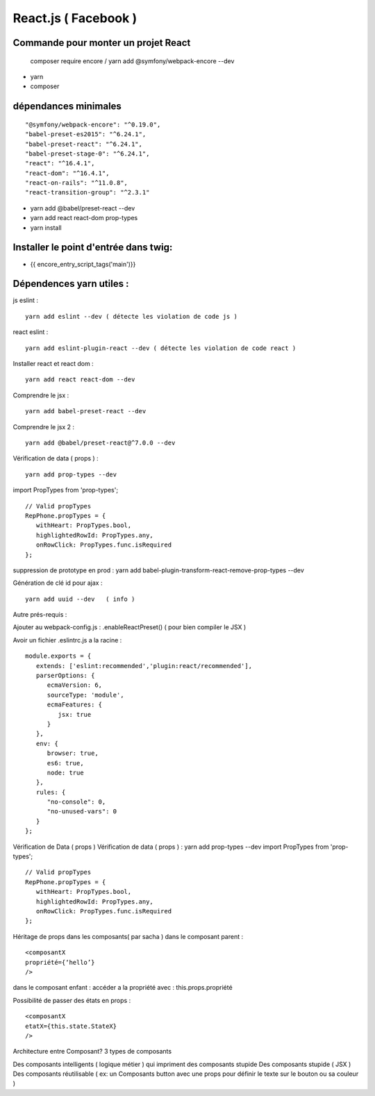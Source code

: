 React.js ( Facebook ) 
===================

Commande pour monter un projet React 
####################

   composer require encore  / yarn add @symfony/webpack-encore --dev
   
- yarn 
- composer 

dépendances minimales 
#####################


::

   "@symfony/webpack-encore": "^0.19.0",
   "babel-preset-es2015": "^6.24.1",
   "babel-preset-react": "^6.24.1",
   "babel-preset-stage-0": "^6.24.1",
   "react": "^16.4.1",
   "react-dom": "^16.4.1",
   "react-on-rails": "^11.0.8",
   "react-transition-group": "^2.3.1"

- yarn add @babel/preset-react --dev
- yarn add react react-dom prop-types
- yarn install


Installer le point d'entrée dans twig:
#####################################

- {{ encore_entry_script_tags('main')}}


Dépendences yarn utiles : 
##########################

js eslint :
::

   yarn add eslint --dev ( détecte les violation de code js ) 

react eslint :
::

   yarn add eslint-plugin-react --dev ( détecte les violation de code react ) 


Installer react et react dom :
::

   yarn add react react-dom --dev


Comprendre le jsx :
::
   
   yarn add babel-preset-react --dev

Comprendre le jsx 2 :
::
   
   yarn add @babel/preset-react@^7.0.0 --dev

Vérification de data ( props ) :
::

   yarn add prop-types --dev


import PropTypes from 'prop-types';
::

   // Valid propTypes
   RepPhone.propTypes = {
      withHeart: PropTypes.bool,
      highlightedRowId: PropTypes.any,
      onRowClick: PropTypes.func.isRequired
   };

suppression de prototype en prod : yarn add babel-plugin-transform-react-remove-prop-types --dev

Génération de clé id pour ajax :
::

   yarn add uuid --dev   ( info ) 


Autre prés-requis : 

Ajouter au webpack-config.js : .enableReactPreset() 
( pour bien compiler le JSX ) 

Avoir un fichier .eslintrc.js a la racine : 
::

   module.exports = {
      extends: ['eslint:recommended','plugin:react/recommended'],
      parserOptions: {
         ecmaVersion: 6,
         sourceType: 'module',
         ecmaFeatures: {
            jsx: true
         }
      },
      env: {
         browser: true,
         es6: true,
         node: true
      },
      rules: {
         "no-console": 0,
         "no-unused-vars": 0
      }
   };

Vérification de Data ( props ) 
Vérification de data ( props ) : yarn add prop-types --dev
import PropTypes from 'prop-types';
::

   // Valid propTypes
   RepPhone.propTypes = {
      withHeart: PropTypes.bool,
      highlightedRowId: PropTypes.any,
      onRowClick: PropTypes.func.isRequired
   };


Héritage de props dans les composants( par sacha )
dans le composant parent : 
::

   <composantX
   propriété={‘hello’}
   />

dans le composant enfant :
accéder a la propriété avec : this.props.propriété

Possibilité de passer des états en props :
::

   <composantX
   etatX={this.state.StateX}
   />

Architecture entre Composant?
3 types de composants

Des composants intelligents ( logique métier ) qui impriment des composants stupide
Des composants stupide ( JSX ) 
Des composants réutilisable ( ex: un Composants button avec une props pour définir le texte sur le bouton ou sa couleur )

